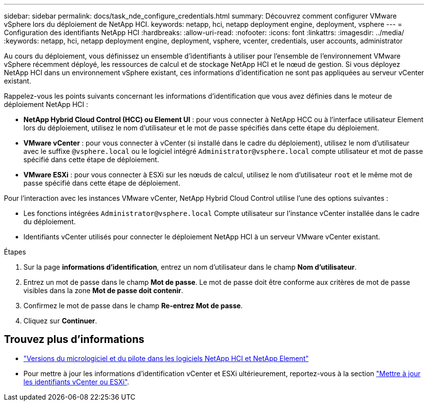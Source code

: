 ---
sidebar: sidebar 
permalink: docs/task_nde_configure_credentials.html 
summary: Découvrez comment configurer VMware vSphere lors du déploiement de NetApp HCI. 
keywords: netapp, hci, netapp deployment engine, deployment, vsphere 
---
= Configuration des identifiants NetApp HCI
:hardbreaks:
:allow-uri-read: 
:nofooter: 
:icons: font
:linkattrs: 
:imagesdir: ../media/
:keywords: netapp, hci, netapp deployment engine, deployment, vsphere, vcenter, credentials, user accounts, administrator


[role="lead"]
Au cours du déploiement, vous définissez un ensemble d'identifiants à utiliser pour l'ensemble de l'environnement VMware vSphere récemment déployé, les ressources de calcul et de stockage NetApp HCI et le nœud de gestion. Si vous déployez NetApp HCI dans un environnement vSphere existant, ces informations d'identification ne sont pas appliquées au serveur vCenter existant.

Rappelez-vous les points suivants concernant les informations d'identification que vous avez définies dans le moteur de déploiement NetApp HCI :

* *NetApp Hybrid Cloud Control (HCC) ou Element UI* : pour vous connecter à NetApp HCC ou à l'interface utilisateur Element lors du déploiement, utilisez le nom d'utilisateur et le mot de passe spécifiés dans cette étape du déploiement.
* *VMware vCenter* : pour vous connecter à vCenter (si installé dans le cadre du déploiement), utilisez le nom d'utilisateur avec le suffixe `@vsphere.local` ou le logiciel intégré `Administrator@vsphere.local` compte utilisateur et mot de passe spécifié dans cette étape de déploiement.
* *VMware ESXi* : pour vous connecter à ESXi sur les nœuds de calcul, utilisez le nom d'utilisateur `root` et le même mot de passe spécifié dans cette étape de déploiement.


Pour l'interaction avec les instances VMware vCenter, NetApp Hybrid Cloud Control utilise l'une des options suivantes :

* Les fonctions intégrées `Administrator@vsphere.local` Compte utilisateur sur l'instance vCenter installée dans le cadre du déploiement.
* Identifiants vCenter utilisés pour connecter le déploiement NetApp HCI à un serveur VMware vCenter existant.


.Étapes
. Sur la page *informations d'identification*, entrez un nom d'utilisateur dans le champ *Nom d'utilisateur*.
. Entrez un mot de passe dans le champ *Mot de passe*. Le mot de passe doit être conforme aux critères de mot de passe visibles dans la zone *Mot de passe doit contenir*.
. Confirmez le mot de passe dans le champ *Re-entrez Mot de passe*.
. Cliquez sur *Continuer*.


[discrete]
== Trouvez plus d'informations

* https://kb.netapp.com/Advice_and_Troubleshooting/Hybrid_Cloud_Infrastructure/NetApp_HCI/Firmware_and_driver_versions_in_NetApp_HCI_and_NetApp_Element_software["Versions du micrologiciel et du pilote dans les logiciels NetApp HCI et NetApp Element"^]
* Pour mettre à jour les informations d'identification vCenter et ESXi ultérieurement, reportez-vous à la section link:task_hci_credentials_vcenter_esxi.html["Mettre à jour les identifiants vCenter ou ESXi"].

